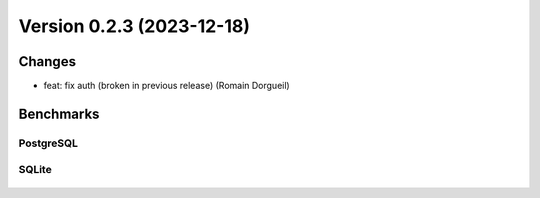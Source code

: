 Version 0.2.3 (2023-12-18)
==========================

Changes
:::::::

* feat: fix auth (broken in previous release) (Romain Dorgueil)

Benchmarks
::::::::::

PostgreSQL
----------

.. figure:: benchmarks/0.2.3-postgresql.svg

SQLite
----------

.. figure:: benchmarks/0.2.3-sqlite.svg
